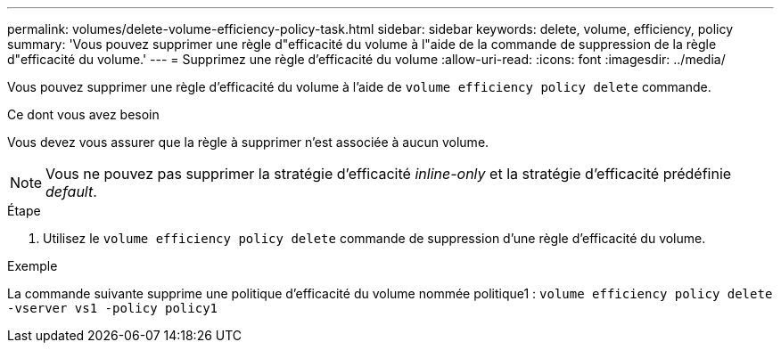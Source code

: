 ---
permalink: volumes/delete-volume-efficiency-policy-task.html 
sidebar: sidebar 
keywords: delete, volume, efficiency, policy 
summary: 'Vous pouvez supprimer une règle d"efficacité du volume à l"aide de la commande de suppression de la règle d"efficacité du volume.' 
---
= Supprimez une règle d'efficacité du volume
:allow-uri-read: 
:icons: font
:imagesdir: ../media/


[role="lead"]
Vous pouvez supprimer une règle d'efficacité du volume à l'aide de `volume efficiency policy delete` commande.

.Ce dont vous avez besoin
Vous devez vous assurer que la règle à supprimer n'est associée à aucun volume.

[NOTE]
====
Vous ne pouvez pas supprimer la stratégie d'efficacité _inline-only_ et la stratégie d'efficacité prédéfinie _default_.

====
.Étape
. Utilisez le `volume efficiency policy delete` commande de suppression d'une règle d'efficacité du volume.


.Exemple
La commande suivante supprime une politique d'efficacité du volume nommée politique1 : `volume efficiency policy delete -vserver vs1 -policy policy1`
